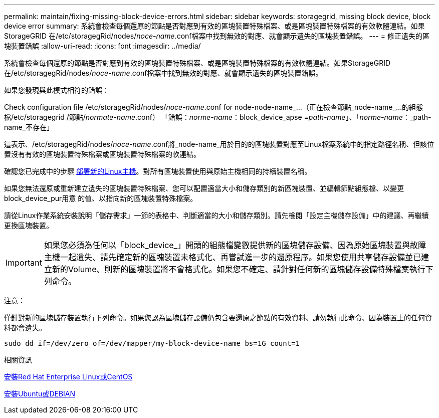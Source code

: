 ---
permalink: maintain/fixing-missing-block-device-errors.html 
sidebar: sidebar 
keywords: storagegrid, missing block device, block device error 
summary: 系統會檢查每個還原的節點是否對應到有效的區塊裝置特殊檔案、或是區塊裝置特殊檔案的有效軟體連結。如果StorageGRID 在/etc/storagegRid/nodes/_noce-name_.conf檔案中找到無效的對應、就會顯示遺失的區塊裝置錯誤。 
---
= 修正遺失的區塊裝置錯誤
:allow-uri-read: 
:icons: font
:imagesdir: ../media/


[role="lead"]
系統會檢查每個還原的節點是否對應到有效的區塊裝置特殊檔案、或是區塊裝置特殊檔案的有效軟體連結。如果StorageGRID 在/etc/storagegRid/nodes/_noce-name_.conf檔案中找到無效的對應、就會顯示遺失的區塊裝置錯誤。

如果您發現與此模式相符的錯誤：

Check configuration file /etc/storagegRid/nodes/_noce-name_.conf for node-node-name_...（正在檢查節點_node-name_...的組態檔/etc/storagegrid /節點/_normate-name_.conf） 「錯誤：_norme-name_：block_device_apse =_path-name_」、「_norme-name_：_path-name_不存在」

這表示、/etc/storagegRid/nodes/_noce-name_.conf將_node-name_用於目的的區塊裝置對應至Linux檔案系統中的指定路徑名稱、但該位置沒有有效的區塊裝置特殊檔案或區塊裝置特殊檔案的軟連結。

確認您已完成中的步驟 xref:deploying-new-linux-hosts.adoc[部署新的Linux主機]。對所有區塊裝置使用與原始主機相同的持續裝置名稱。

如果您無法還原或重新建立遺失的區塊裝置特殊檔案、您可以配置適當大小和儲存類別的新區塊裝置、並編輯節點組態檔、以變更block_device_pur用意 的值、以指向新的區塊裝置特殊檔案。

請從Linux作業系統安裝說明「儲存需求」一節的表格中、判斷適當的大小和儲存類別。請先檢閱「設定主機儲存設備」中的建議、再繼續更換區塊裝置。


IMPORTANT: 如果您必須為任何以「block_device_」開頭的組態檔變數提供新的區塊儲存設備、因為原始區塊裝置與故障主機一起遺失、請先確定新的區塊裝置未格式化、再嘗試進一步的還原程序。如果您使用共享儲存設備並已建立新的Volume、則新的區塊裝置將不會格式化。如果您不確定、請針對任何新的區塊儲存設備特殊檔案執行下列命令。

注意：

僅針對新的區塊儲存裝置執行下列命令。如果您認為區塊儲存設備仍包含要還原之節點的有效資料、請勿執行此命令、因為裝置上的任何資料都會遺失。

[listing]
----
sudo dd if=/dev/zero of=/dev/mapper/my-block-device-name bs=1G count=1
----
.相關資訊
xref:../rhel/index.adoc[安裝Red Hat Enterprise Linux或CentOS]

xref:../ubuntu/index.adoc[安裝Ubuntu或DEBIAN]
